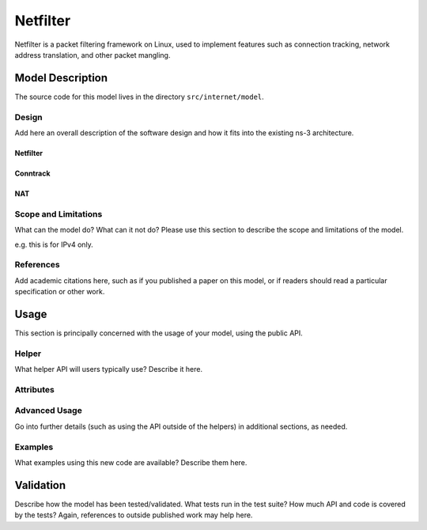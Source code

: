 Netfilter
---------

.. heading hierarchy:
   ------------- Chapter
   ************* Section (#.#)
   ============= Subsection (#.#.#)
   ############# Paragraph (no number)

Netfilter is a packet filtering framework on Linux, used to implement
features such as connection tracking, network address translation, and
other packet mangling.

Model Description
*****************

The source code for this model lives in the directory ``src/internet/model``.

Design
======

Add here an overall description of the software design and how it fits
into the existing ns-3 architecture. 

Netfilter
#########

Conntrack
#########

NAT
###

Scope and Limitations
=====================

What can the model do?  What can it not do?  Please use this section to
describe the scope and limitations of the model.

e.g. this is for IPv4 only.

References
==========

Add academic citations here, such as if you published a paper on this
model, or if readers should read a particular specification or other work.

Usage
*****

This section is principally concerned with the usage of your model, using
the public API.

Helper
======

What helper API will users typically use?  Describe it here.

Attributes
==========


Advanced Usage
==============

Go into further details (such as using the API outside of the helpers)
in additional sections, as needed.

Examples
========

What examples using this new code are available?  Describe them here.

Validation
**********

Describe how the model has been tested/validated.  What tests run in the
test suite?  How much API and code is covered by the tests?  Again, 
references to outside published work may help here.
